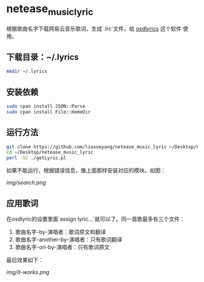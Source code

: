 * netease_music_lyric
根据歌曲名字下载网易云音乐歌词，生成`.lrc`文件，给 [[https://software.opensuse.org/package/osdlyrics][osdlyrics]] 这个软件
使用。

** 下载目录：~/.lyrics

#+BEGIN_SRC bash
mkdir ~/.lyrics
#+END_SRC

** 安装依赖

#+BEGIN_SRC bash
sudo cpan install JSON::Parse
sudo cpan install File::HomeDir
#+END_SRC

** 运行方法

#+BEGIN_SRC bash
git clone https://github.com/liuxueyang/netease_music_lyric ~/Desktop/netease_music_lyric
cd ~/Desktop/netease_music_lyric
perl -SC ./getLyric.pl
#+END_SRC

如果不能运行，根据错误信息，像上面那样安装对应的模块。如图：

[[img/search.png]]

** 应用歌词
在osdlyric的设置里面`assign lyric...`就可以了。同一首歌最多有三个文件：

   1) 歌曲名字-by-演唱者：歌词原文和翻译
   2) 歌曲名字-another-by-演唱者：只有歌词翻译
   3) 歌曲名字-ori-by-演唱者：只有歌词原文

最后效果如下：

[[img/it-works.png]]

